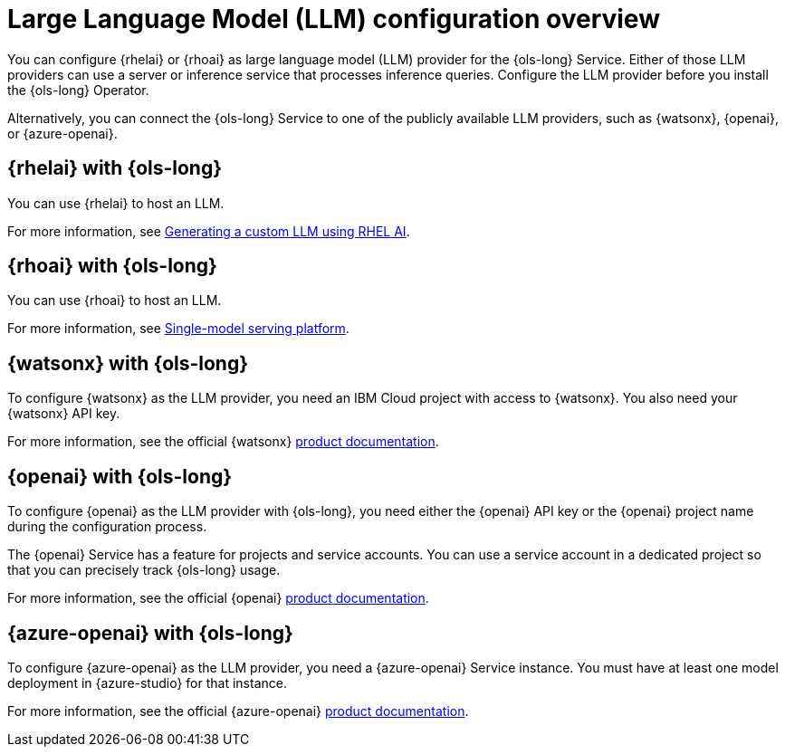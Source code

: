 :_mod-docs-content-type: CONCEPT
[id="ols-large-language-model-configuration-overview_{context}"]

= Large Language Model (LLM) configuration overview

You can configure {rhelai} or {rhoai} as large language model (LLM) provider for the {ols-long} Service. Either of those LLM providers can use a server or inference service that processes inference queries. Configure the LLM provider before you install the {ols-long} Operator. 

Alternatively, you can connect the {ols-long} Service to one of the publicly available LLM providers, such as {watsonx}, {openai}, or {azure-openai}.

[id="rhelai-with-ols_{context}"]
== {rhelai} with {ols-long}

You can use {rhelai} to host an LLM. 

For more information, see link:https://docs.redhat.com/en/documentation/red_hat_enterprise_linux_ai/1.4/html/generating_a_custom_llm_using_rhel_ai/index[Generating a custom LLM using RHEL AI].

[id="rhoai-with-ols_{context}"]
== {rhoai} with {ols-long}

You can use {rhoai} to host an LLM. 

For more information, see link:https://docs.redhat.com/en/documentation/red_hat_openshift_ai_cloud_service/1/html/serving_models/about-model-serving_about-model-serving#single_model_serving_platform[Single-model serving platform].

[id="watsnx-with-ols_{context}"]
== {watsonx} with {ols-long}

To configure {watsonx} as the LLM provider, you need an IBM Cloud project with access to {watsonx}. You also need your {watsonx} API key.

For more information, see the official {watsonx} link:https://dataplatform.cloud.ibm.com/docs/content/wsj/getting-started/welcome-main.html?context=wx&audience=wdp[product documentation].

[id="openai-with-ols_{context}"]
== {openai} with {ols-long}

To configure {openai} as the LLM provider with {ols-long}, you need either the {openai} API key or the {openai} project name during the configuration process.

The {openai} Service has a feature for projects and service accounts. You can use a service account in a dedicated project so that you can precisely track {ols-long} usage.

For more information, see the official {openai} link:https://platform.openai.com/docs/overview[product documentation].

[id="azure-openai-with-ols_{context}"]
== {azure-openai} with {ols-long}

To configure {azure-openai} as the LLM provider, you need a {azure-openai} Service instance. You must have at least one model deployment in {azure-studio} for that instance.

For more information, see the official {azure-openai} link:https://learn.microsoft.com/en-us/azure/ai-services/openai/[product documentation].
